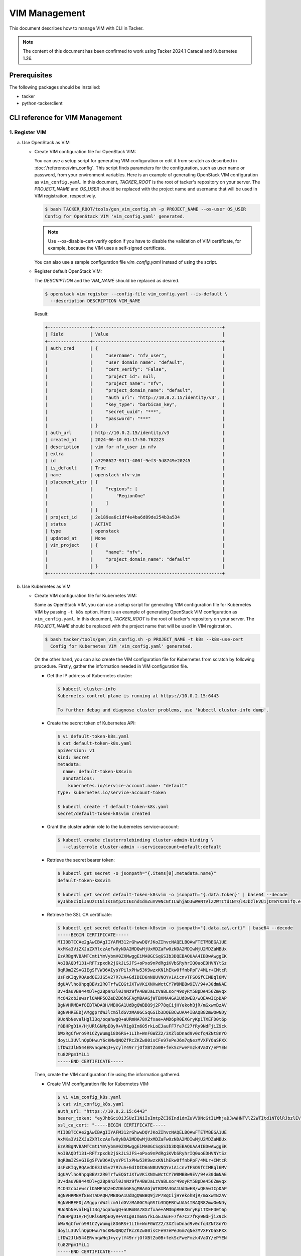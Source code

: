 ==============
VIM Management
==============

This document describes how to manage VIM with CLI in Tacker.

.. note::

  The content of this document has been confirmed to work
  using Tacker 2024.1 Caracal and Kubernetes 1.26.


Prerequisites
-------------

The following packages should be installed:

* tacker
* python-tackerclient

CLI reference for VIM Management
--------------------------------

1. Register VIM
^^^^^^^^^^^^^^^

a. Use OpenStack as VIM

   * Create VIM configuration file for OpenStack VIM:

     You can use a setup script for generating VIM configuration or
     edit it from scratch as described in :doc:`/reference/vim_config`.
     This script finds parameters for the configuration, such as user
     name or password, from your environment variables.
     Here is an example of generating OpenStack VIM configuration as
     ``vim_config.yaml``. In this document, `TACKER_ROOT` is the root of
     tacker's repository on your server.
     The `PROJECT_NAME` and `OS_USER` should be replaced with the project name
     and username that will be used in VIM registration, respectively.

     .. code-block:: console

       $ bash TACKER_ROOT/tools/gen_vim_config.sh -p PROJECT_NAME --os-user OS_USER
       Config for OpenStack VIM 'vim_config.yaml' generated.


     .. note::

       Use \-\-os\-disable\-cert\-verify option if you have to disable
       the validation of VIM certificate, for example,
       because the VIM uses a self-signed certificate.


     You can also use a sample configuration file `vim_config.yaml`
     instead of using the script.

     .. literalinclude:: /user/v2/getting_started/conf/vim_config.yaml
              :language: yaml


   * Register default OpenStack VIM:

     The `DESCRIPTION` and the `VIM_NAME` should be replaced as desired.

     .. code-block:: console

       $ openstack vim register --config-file vim_config.yaml --is-default \
         --description DESCRIPTION VIM_NAME


     Result:

     .. code-block:: console

       +----------------+-------------------------------------------------+
       | Field          | Value                                           |
       +----------------+-------------------------------------------------+
       | auth_cred      | {                                               |
       |                |     "username": "nfv_user",                     |
       |                |     "user_domain_name": "default",              |
       |                |     "cert_verify": "False",                     |
       |                |     "project_id": null,                         |
       |                |     "project_name": "nfv",                      |
       |                |     "project_domain_name": "default",           |
       |                |     "auth_url": "http://10.0.2.15/identity/v3", |
       |                |     "key_type": "barbican_key",                 |
       |                |     "secret_uuid": "***",                       |
       |                |     "password": "***"                           |
       |                | }                                               |
       | auth_url       | http://10.0.2.15/identity/v3                    |
       | created_at     | 2024-06-10 01:17:50.762223                      |
       | description    | vim for nfv_user in nfv                         |
       | extra          |                                                 |
       | id             | a7298627-93f1-400f-9ef3-5d8749e20245            |
       | is_default     | True                                            |
       | name           | openstack-nfv-vim                               |
       | placement_attr | {                                               |
       |                |     "regions": [                                |
       |                |         "RegionOne"                             |
       |                |     ]                                           |
       |                | }                                               |
       | project_id     | 2e189ea6c1df4e4ba6d89de254b3a534                |
       | status         | ACTIVE                                          |
       | type           | openstack                                       |
       | updated_at     | None                                            |
       | vim_project    | {                                               |
       |                |     "name": "nfv",                              |
       |                |     "project_domain_name": "default"            |
       |                | }                                               |
       +----------------+-------------------------------------------------+


b. Use Kubernetes as VIM

   * Create VIM configuration file for Kubernetes VIM:

     Same as OpenStack VIM, you can use a setup script for generating VIM
     configuration file for Kubernetes VIM by passing ``-t k8s`` option.
     Here is an example of generating OpenStack VIM configuration as
     ``vim_config.yaml``. In this document, `TACKER_ROOT` is the root of
     tacker's repository on your server.
     The `PROJECT_NAME` should be replaced with the project name that will be
     used in VIM registration.

     .. code-block:: console

       $ bash tacker/tools/gen_vim_config.sh -p PROJECT_NAME -t k8s --k8s-use-cert
         Config for Kubernetes VIM 'vim_config.yaml' generated.


     On the other hand, you can also create the VIM configuration
     file for Kubernetes from scratch by following procedure.
     Firstly, gather the information needed in VIM configuration file.

     - Get the IP address of Kubernetes cluster:

       .. code-block:: console

         $ kubectl cluster-info
         Kubernetes control plane is running at https://10.0.2.15:6443

         To further debug and diagnose cluster problems, use 'kubectl cluster-info dump'.


     - Create the secret token of Kubernetes API:

       .. code-block:: console

         $ vi default-token-k8s.yaml
         $ cat default-token-k8s.yaml
         apiVersion: v1
         kind: Secret
         metadata:
           name: default-token-k8svim
           annotations:
             kubernetes.io/service-account.name: "default"
         type: kubernetes.io/service-account-token

         $ kubectl create -f default-token-k8s.yaml
         secret/default-token-k8svim created


     - Grant the cluster admin role to the kubernetes service-account:

       .. code-block:: console

         $ kubectl create clusterrolebinding cluster-admin-binding \
           --clusterrole cluster-admin --serviceaccount=default:default


     - Retrieve the secret bearer token:

       .. code-block:: console

         $ kubectl get secret -o jsonpath="{.items[0].metadata.name}"
         default-token-k8svim

         $ kubectl get secret default-token-k8svim -o jsonpath="{.data.token}" | base64 --decode
         eyJhbGciOiJSUzI1NiIsImtpZCI6Ind1dmZuVV9NcGtILWhjaDJwWHNTVlZ2WTItd1NTQlRJbzlEVU1jOTBYX28ifQ.eyJpc3MiOiJrdWJlcm5ldGVzL3NlcnZpY2VhY2NvdW50Iiwia3ViZXJuZXRlcy5pby9zZXJ2aWNlYWNjb3VudC9uYW1lc3BhY2UiOiJkZWZhdWx0Iiwia3ViZXJuZXRlcy5pby9zZXJ2aWNlYWNjb3VudC9zZWNyZXQubmFtZSI6ImRlZmF1bHQtdG9rZW4tazhzdmltIiwia3ViZXJuZXRlcy5pby9zZXJ2aWNlYWNjb3VudC9zZXJ2aWNlLWFjY291bnQubmFtZSI6ImRlZmF1bHQiLCJrdWJlcm5ldGVzLmlvL3NlcnZpY2VhY2NvdW50L3NlcnZpY2UtYWNjb3VudC51aWQiOiIxNmViMTYxZS1mNTNlLTRmNWEtYjI5OS00MjczNDk5NGZlY2QiLCJzdWIiOiJzeXN0ZW06c2VydmljZWFjY291bnQ6ZGVmYXVsdDpkZWZhdWx0In0.XVQu-vssEgT2PnRTXMr3AoTI6RAjCU1tra3pXxafaNpZHvkRU8_BvWGaqt7qDKZkqyWRWm3K1G2T55U-h0KNNtPG6k1_kl8RG26c275cnFPryZT4t5fZELIqcbRW4tPw21YBIfNtZqC8zOolprmkcGRrIoDeLJYeRtv698CmpryaGBL1mux0FgUNyLoZ4e62XCFTTW86Ull9T5L92ZR08yHtrosnx3SGRnyt32o8NTteApDympYkmuR-QZrsmfknKgI3yFOGCW4TCVdCXwknMWpJvxE93_nCbGoenrPN2R9cMWySqE02YcWYSP6vTBkMKpctgLalWQHKXTo2DspKVg


     - Retrieve the SSL CA certificate:

       .. code-block:: console

         $ kubectl get secret default-token-k8svim -o jsonpath="{.data.ca\.crt}" | base64 --decode
         -----BEGIN CERTIFICATE-----
         MIIDBTCCAe2gAwIBAgIIYAFM312rGhwwDQYJKoZIhvcNAQELBQAwFTETMBEGA1UE
         AxMKa3ViZXJuZXRlczAeFw0yNDA2MDQwMjUxMDZaFw0zNDA2MDIwMjU2MDZaMBUx
         EzARBgNVBAMTCmt1YmVybmV0ZXMwggEiMA0GCSqGSIb3DQEBAQUAA4IBDwAwggEK
         AoIBAQDf131+RFTzpxdk2jGkJLSJFS+oPxo9nPdRgiKVbSRyhrIQ0uoEDHVNYtSz
         8qR0mIZSvGIEgSFVW36AIysYPilxPHw53K9wzxKN1hEkw0ffnbPpF/4MLr+CMtcR
         UsFxKIqyRQAedOE3JS5v27R7uA+GdIDID6nN8UVNQYv1AicnvTFSOSfCIMBql6MV
         dgUAVlho9hpqBBVz2R0TrfwEQGtJXTwVKiXNXwWctCY7W8MBBw9EV/94v30dmNAE
         Dv+dauVB944XDl+g2Bp9n2l0JnNz9fA4BWJaLzVaBLsor49oyRY5BpDe456Zmvqx
         McO42cbJewsrlOAMP5QZeDZD6hGFAgMBAAGjWTBXMA4GA1UdDwEB/wQEAwICpDAP
         BgNVHRMBAf8EBTADAQH/MB0GA1UdDgQWBBQ9j2P78qCijHYekohBjR/mGxwmBzAV
         BgNVHREEDjAMggprdWJlcm5ldGVzMA0GCSqGSIb3DQEBCwUAA4IBAQB82mwOwNDy
         9UoNbNevalHglI3q/oqahwgQ+aURmNA78XZfxae+AMD6pR0EXGryKp1TXEFD0t6p
         f8BHPgD1V/HjURlGNMpEOyR+VR1g0Im605rkLoEJauFF7fe7C27fRy9NdFjiZ9ck
         bWxRgCfwro9R1CZyWumgi8D6RS+1LIh+WnFGWZZ2/3XZloDnad9v0cfq4ZNt8nYO
         doyiL3UVlnQpDHwuY6cKMwQNQZfRcZKZw80isCFe97ePeJ6m7qNezMVXFYOaSPXX
         ifDW2JlN544ERvnqWHqJ+ycylY49rrjOfXBtZo0B+fekScFweFmzk4VaOY/ePYEN
         tu82PpmIYiL1
         -----END CERTIFICATE-----

     Then, create the VIM configuration file using the information gathered.

     - Create VIM configuration file for Kubernetes VIM:

       .. code-block:: yaml

         $ vi vim_config_k8s.yaml
         $ cat vim_config_k8s.yaml
         auth_url: "https://10.0.2.15:6443"
         bearer_token: "eyJhbGciOiJSUzI1NiIsImtpZCI6Ind1dmZuVV9NcGtILWhjaDJwWHNTVlZ2WTItd1NTQlRJbzlEVU1jOTBYX28ifQ.eyJpc3MiOiJrdWJlcm5ldGVzL3NlcnZpY2VhY2NvdW50Iiwia3ViZXJuZXRlcy5pby9zZXJ2aWNlYWNjb3VudC9uYW1lc3BhY2UiOiJkZWZhdWx0Iiwia3ViZXJuZXRlcy5pby9zZXJ2aWNlYWNjb3VudC9zZWNyZXQubmFtZSI6ImRlZmF1bHQtdG9rZW4tazhzdmltIiwia3ViZXJuZXRlcy5pby9zZXJ2aWNlYWNjb3VudC9zZXJ2aWNlLWFjY291bnQubmFtZSI6ImRlZmF1bHQiLCJrdWJlcm5ldGVzLmlvL3NlcnZpY2VhY2NvdW50L3NlcnZpY2UtYWNjb3VudC51aWQiOiIxNmViMTYxZS1mNTNlLTRmNWEtYjI5OS00MjczNDk5NGZlY2QiLCJzdWIiOiJzeXN0ZW06c2VydmljZWFjY291bnQ6ZGVmYXVsdDpkZWZhdWx0In0.XVQu-vssEgT2PnRTXMr3AoTI6RAjCU1tra3pXxafaNpZHvkRU8_BvWGaqt7qDKZkqyWRWm3K1G2T55U-h0KNNtPG6k1_kl8RG26c275cnFPryZT4t5fZELIqcbRW4tPw21YBIfNtZqC8zOolprmkcGRrIoDeLJYeRtv698CmpryaGBL1mux0FgUNyLoZ4e62XCFTTW86Ull9T5L92ZR08yHtrosnx3SGRnyt32o8NTteApDympYkmuR-QZrsmfknKgI3yFOGCW4TCVdCXwknMWpJvxE93_nCbGoenrPN2R9cMWySqE02YcWYSP6vTBkMKpctgLalWQHKXTo2DspKVg"
         ssl_ca_cert: "-----BEGIN CERTIFICATE-----
         MIIDBTCCAe2gAwIBAgIIYAFM312rGhwwDQYJKoZIhvcNAQELBQAwFTETMBEGA1UE
         AxMKa3ViZXJuZXRlczAeFw0yNDA2MDQwMjUxMDZaFw0zNDA2MDIwMjU2MDZaMBUx
         EzARBgNVBAMTCmt1YmVybmV0ZXMwggEiMA0GCSqGSIb3DQEBAQUAA4IBDwAwggEK
         AoIBAQDf131+RFTzpxdk2jGkJLSJFS+oPxo9nPdRgiKVbSRyhrIQ0uoEDHVNYtSz
         8qR0mIZSvGIEgSFVW36AIysYPilxPHw53K9wzxKN1hEkw0ffnbPpF/4MLr+CMtcR
         UsFxKIqyRQAedOE3JS5v27R7uA+GdIDID6nN8UVNQYv1AicnvTFSOSfCIMBql6MV
         dgUAVlho9hpqBBVz2R0TrfwEQGtJXTwVKiXNXwWctCY7W8MBBw9EV/94v30dmNAE
         Dv+dauVB944XDl+g2Bp9n2l0JnNz9fA4BWJaLzVaBLsor49oyRY5BpDe456Zmvqx
         McO42cbJewsrlOAMP5QZeDZD6hGFAgMBAAGjWTBXMA4GA1UdDwEB/wQEAwICpDAP
         BgNVHRMBAf8EBTADAQH/MB0GA1UdDgQWBBQ9j2P78qCijHYekohBjR/mGxwmBzAV
         BgNVHREEDjAMggprdWJlcm5ldGVzMA0GCSqGSIb3DQEBCwUAA4IBAQB82mwOwNDy
         9UoNbNevalHglI3q/oqahwgQ+aURmNA78XZfxae+AMD6pR0EXGryKp1TXEFD0t6p
         f8BHPgD1V/HjURlGNMpEOyR+VR1g0Im605rkLoEJauFF7fe7C27fRy9NdFjiZ9ck
         bWxRgCfwro9R1CZyWumgi8D6RS+1LIh+WnFGWZZ2/3XZloDnad9v0cfq4ZNt8nYO
         doyiL3UVlnQpDHwuY6cKMwQNQZfRcZKZw80isCFe97ePeJ6m7qNezMVXFYOaSPXX
         ifDW2JlN544ERvnqWHqJ+ycylY49rrjOfXBtZo0B+fekScFweFmzk4VaOY/ePYEN
         tu82PpmIYiL1
         -----END CERTIFICATE-----"
         project_name: "nfv"
         type: "kubernetes"


   * Register Kubernetes VIM:

     The `DESCRIPTION` and the `VIM_NAME` should be replaced as desired.

     .. code-block:: console

       $ openstack vim register --config-file vim_config_k8s.yaml \
         --description DESCRIPTION VIM_NAME


     Result:

     .. code-block:: console

       +----------------+-----------------------------------------------------------------------------------------------------+
       | Field          | Value                                                                                               |
       +----------------+-----------------------------------------------------------------------------------------------------+
       | auth_cred      | {                                                                                                   |
       |                |     "bearer_token": "***",                                                                          |
       |                |     "ssl_ca_cert": "b'gAAAAABmZlbz0gFnRL-SpTszQF4KXje3GSL5H6NzZtwcRZNo3BWx0piwLihpLGy8yz6w85bD5a2B6 |
       |                | M4RRF1mnCPsiYYg5ENpZkD5rCVLyLuQOV4R0zvCyrtXmTYwki0nibw0zAaZxmjLmCncxvQXq7y_B5kzYPUtC607QFFhLsMWfAre |
       |                | M8lm-sassp9TqXvLgq_X98nWFXL0P5egyGedp3bPoiQdvVTNSAurtX-                                             |
       |                | yo7CRvmpvAaa2dvg_VyoQj1Oj9-iF_tLshNa0AASFkAdvWUyvnlbJJOG1rxXVbdZ7JWgnq3T9vC4hHE13GIrY-jRMRCjlfZPbC6 |
       |                | TNWs8ifJM0xr7sQjv66li79l8Xx60XZFxyKefYgZV4rEmh5hwglg6XEne2ZMoFV9rEqrRgmDK0cWGLNJNLvqXHtHOpCff8pHhlI |
       |                | Z5RuRvSttp84LyXvZsNryc2dHGYDsMXFgDuTxpkWemxxxgHzHq4UydADaGimfSkvcQRKmEEY8p3kPzAT9esxzL0Alp68BGm80yH |
       |                | 9Heovb11AeWsVealvOiK6WRkuucxSr31jlCKAIYKwLLymnFvfe9yc0IjZpHWa4SqwbyYvMtEUfebddCUMKS8GX_6aBkKKGQBbss |
       |                | 2Zbcg4l8aesblYTMN6LXhY5PciLTUyu_GcO7JVHACa61JeGyne64CTaycIvYfF9j19KJ5Tl9jeOgfjfeV855hJ41q8g4gTqaNAj |
       |                | _NBl61CPvsKp4le-1Vg9RuLgrX5HBRGW30dWYepQC1Mdu4VEQc-6txRxIUW4w-                                      |
       |                | EKxT8HC1DeWgFiPB4DouAbxiB1IxiUzWk8azj4Wg2rhd6iL9_MUPwZO_6-                                          |
       |                | O6L1AROdnoELNwNUWWdTiUrlSIkElOFzg3rs_Oa3Ee5jeaI86LSJFBEqj3PQ8RVCVjIolwA4i4r7CzoHLKf1YLRw3JJsEDUE0s3 |
       |                | xuNAkAkQTWqCK6kRL5CdENkRw1Nb-L62BMOwlPex324-eLzbgz2z54tM8tJ4Mf4kHkIS6Uk851J1jz0dwxSR6-              |
       |                | rPZTOquttUkYlUlR9NrfwfHitRbjT4YBngFP68npLsHEYEg_7-                                                  |
       |                | 1byYsv3kQk5RNPhfrovjDDOUpbDCAQ0nNC1MLoWGzJxP4OexbYu4qku0YYIGcs3YqbF2ArQNyBAdSDX7d7B-4w-             |
       |                | yRbSdtUcIiCU0LxUneXwB37YbyNyHYQihxS3efZmF9lyfheb2Hri3emIAVB-                                        |
       |                | QPJ8f27hFul1cC8rW1xYcTuZOynOJODTgERV4ehGt8I9P8ZmeqjyjEeADuc-Tpp-DrUMLmgR8sIjDdLsVG6loNFVuulp9Apr-Wn |
       |                | I45XkreFOdhKDMXfpt_xQfxlFOBB3VlOcAZfxZTLWymBwJktqscnIgWexjAa5vwe4BRUu8w8t2ZlgmI8phOeN7jVmSMtD8lC-   |
       |                | W8mb-l5-EFE9wo7y_xgIiD1SvnXPPQT_sXxckDhdEwBCqdMRJ-BWNKMoBQPWWFYvT3S_gNQqABovmAwFaxpi9v0hwfccJmWhre8 |
       |                | T_m73B6IN5P75l1yLgKFv1AoiVH0z0VcaJYTbIt9UwPc2VA=='",                                                |
       |                |     "auth_url": "https://10.0.2.15:6443",                                                           |
       |                |     "username": "None",                                                                             |
       |                |     "key_type": "barbican_key",                                                                     |
       |                |     "secret_uuid": "***"                                                                            |
       |                | }                                                                                                   |
       | auth_url       | https://10.0.2.15:6443                                                                              |
       | created_at     | 2024-06-10 01:29:24.234551                                                                          |
       | description    | k8s vim for nfv_user in nfv                                                                         |
       | extra          |                                                                                                     |
       | id             | 81dcd320-c61d-4d04-a794-4ea012801e4c                                                                |
       | is_default     | False                                                                                               |
       | name           | kubernetes-nfv-vim                                                                                  |
       | placement_attr | {                                                                                                   |
       |                |     "regions": [                                                                                    |
       |                |         "default",                                                                                  |
       |                |         "kube-node-lease",                                                                          |
       |                |         "kube-public",                                                                              |
       |                |         "kube-system"                                                                               |
       |                |     ]                                                                                               |
       |                | }                                                                                                   |
       | project_id     | 2e189ea6c1df4e4ba6d89de254b3a534                                                                    |
       | status         | ACTIVE                                                                                              |
       | type           | kubernetes                                                                                          |
       | updated_at     | None                                                                                                |
       | vim_project    | {                                                                                                   |
       |                |     "name": "nfv"                                                                                   |
       |                | }                                                                                                   |
       +----------------+-----------------------------------------------------------------------------------------------------+


Help:

.. code-block:: console

  $ openstack vim register --help
  usage: openstack vim register [-h] [-f {json,shell,table,value,yaml}] [-c COLUMN]
                                [--noindent] [--prefix PREFIX] [--max-width <integer>]
                                [--fit-width] [--print-empty] [--tenant-id TENANT_ID] --config-file
                                CONFIG_FILE [--description DESCRIPTION] [--is-default]
                                NAME

  Register a new VIM

  positional arguments:
    NAME          Set a name for the VIM

  options:
    -h, --help            show this help message and exit
    --tenant-id TENANT_ID
                          The owner tenant ID or project ID
    --config-file CONFIG_FILE
                          YAML file with VIM configuration parameters
    --description DESCRIPTION
                          Set a description for the VIM
    --is-default          Set as default VIM

  output formatters:
    output formatter options

    -f {json,shell,table,value,yaml}, --format {json,shell,table,value,yaml}
                          the output format, defaults to table
    -c COLUMN, --column COLUMN
                          specify the column(s) to include, can be repeated to show multiple columns

  json formatter:
    --noindent            whether to disable indenting the JSON

  shell formatter:
    a format a UNIX shell can parse (variable="value")

    --prefix PREFIX
                          add a prefix to all variable names

  table formatter:
    --max-width <integer>
                          Maximum display width, <1 to disable. You can also use the CLIFF_MAX_TERM_WIDTH
                          environment variable, but the parameter takes precedence.
    --fit-width           Fit the table to the display width. Implied if --max-width greater than 0. Set the
                          environment variable CLIFF_FIT_WIDTH=1 to always enable
    --print-empty         Print empty table if there is no data to show.

  This command is provided by the python-tackerclient plugin.


2. List VIMs
^^^^^^^^^^^^

.. code-block:: console

  $ openstack vim list


Result:

.. code-block:: console

  +--------------------------------------+--------------------+----------------------------------+------------+------------+--------+
  | ID                                   | Name               | Tenant_id                        | Type       | Is Default | Status |
  +--------------------------------------+--------------------+----------------------------------+------------+------------+--------+
  | 81dcd320-c61d-4d04-a794-4ea012801e4c | kubernetes-nfv-vim | 2e189ea6c1df4e4ba6d89de254b3a534 | kubernetes | False      | ACTIVE |
  | a7298627-93f1-400f-9ef3-5d8749e20245 | openstack-nfv-vim  | 2e189ea6c1df4e4ba6d89de254b3a534 | openstack  | True       | ACTIVE |
  +--------------------------------------+--------------------+----------------------------------+------------+------------+--------+


Help:

.. code-block:: console

  $ openstack vim list --help
  usage: openstack vim list [-h] [-f {csv,json,table,value,yaml}] [-c COLUMN]
                            [--quote {all,minimal,none,nonnumeric}] [--noindent]
                            [--max-width <integer>] [--fit-width] [--print-empty]
                            [--sort-column SORT_COLUMN] [--sort-ascending | --sort-descending]
                            [--long]

  List VIMs that belong to a given tenant.

  options:
    -h, --help            show this help message and exit
    --long                List additional fields in output

  output formatters:
    output formatter options

    -f {csv,json,table,value,yaml}, --format {csv,json,table,value,yaml}
                          the output format, defaults to table
    -c COLUMN, --column COLUMN
                          specify the column(s) to include, can be repeated to show multiple columns
    --sort-column SORT_COLUMN
                          specify the column(s) to sort the data (columns specified first have a priority,
                          non-existing columns are ignored), can be repeated
    --sort-ascending      sort the column(s) in ascending order
    --sort-descending     sort the column(s) in descending order

  CSV Formatter:
    --quote {all,minimal,none,nonnumeric}
                          when to include quotes, defaults to nonnumeric

  json formatter:
    --noindent            whether to disable indenting the JSON

  table formatter:
    --max-width <integer>
                          Maximum display width, <1 to disable. You can also use the CLIFF_MAX_TERM_WIDTH
                          environment variable, but the parameter takes precedence.
    --fit-width           Fit the table to the display width. Implied if --max-width greater than 0. Set the
                          environment variable CLIFF_FIT_WIDTH=1 to always enable
    --print-empty         Print empty table if there is no data to show.

  This command is provided by the python-tackerclient plugin.


3. Show VIM
^^^^^^^^^^^

The `VIM` should be replaced with the name or ID of VIM.

.. code-block:: console

  $ openstack vim show VIM


Result:

.. code-block:: console

  +----------------+-------------------------------------------------+
  | Field          | Value                                           |
  +----------------+-------------------------------------------------+
  | auth_cred      | {                                               |
  |                |     "username": "nfv_user",                     |
  |                |     "user_domain_name": "default",              |
  |                |     "cert_verify": "False",                     |
  |                |     "project_id": null,                         |
  |                |     "project_name": "nfv",                      |
  |                |     "project_domain_name": "default",           |
  |                |     "auth_url": "http://10.0.2.15/identity/v3", |
  |                |     "key_type": "barbican_key",                 |
  |                |     "secret_uuid": "***",                       |
  |                |     "password": "***"                           |
  |                | }                                               |
  | auth_url       | http://10.0.2.15/identity/v3                    |
  | created_at     | 2024-06-10 01:17:51                             |
  | description    | vim for nfv_user in nfv                         |
  | extra          |                                                 |
  | id             | a7298627-93f1-400f-9ef3-5d8749e20245            |
  | is_default     | True                                            |
  | name           | openstack-nfv-vim                               |
  | placement_attr | {                                               |
  |                |     "regions": [                                |
  |                |         "RegionOne"                             |
  |                |     ]                                           |
  |                | }                                               |
  | project_id     | 2e189ea6c1df4e4ba6d89de254b3a534                |
  | status         | ACTIVE                                          |
  | type           | openstack                                       |
  | updated_at     | None                                            |
  | vim_project    | {                                               |
  |                |     "name": "nfv",                              |
  |                |     "project_domain_name": "default"            |
  |                | }                                               |
  +----------------+-------------------------------------------------+


Help:

.. code-block:: console

  $ openstack vim show --help
  usage: openstack vim show [-h] [-f {json,shell,table,value,yaml}] [-c COLUMN] [--noindent]
                            [--prefix PREFIX] [--max-width <integer>] [--fit-width]
                            [--print-empty]
                            <VIM>

  Display VIM details

  positional arguments:
    <VIM>         VIM to display (name or ID)

  options:
    -h, --help            show this help message and exit

  output formatters:
    output formatter options

    -f {json,shell,table,value,yaml}, --format {json,shell,table,value,yaml}
                          the output format, defaults to table
    -c COLUMN, --column COLUMN
                          specify the column(s) to include, can be repeated to show multiple columns

  json formatter:
    --noindent            whether to disable indenting the JSON

  shell formatter:
    a format a UNIX shell can parse (variable="value")

    --prefix PREFIX
                          add a prefix to all variable names

  table formatter:
    --max-width <integer>
                          Maximum display width, <1 to disable. You can also use the CLIFF_MAX_TERM_WIDTH
                          environment variable, but the parameter takes precedence.
    --fit-width           Fit the table to the display width. Implied if --max-width greater than 0. Set the
                          environment variable CLIFF_FIT_WIDTH=1 to always enable
    --print-empty         Print empty table if there is no data to show.

  This command is provided by the python-tackerclient plugin.


4. Update VIM
^^^^^^^^^^^^^

The `VIM` and `DESCRIPTION` should be replaced with
the name or ID of VIM and the description that you desired, respectively.

.. code-block:: console

  $ openstack vim set --description DESCRIPTION VIM


Result:

.. code-block:: console

  +----------------+-------------------------------------------------+
  | Field          | Value                                           |
  +----------------+-------------------------------------------------+
  | auth_cred      | {                                               |
  |                |     "username": "nfv_user",                     |
  |                |     "user_domain_name": "default",              |
  |                |     "cert_verify": "False",                     |
  |                |     "project_id": null,                         |
  |                |     "project_name": "nfv",                      |
  |                |     "project_domain_name": "default",           |
  |                |     "auth_url": "http://10.0.2.15/identity/v3", |
  |                |     "key_type": "barbican_key",                 |
  |                |     "secret_uuid": "***",                       |
  |                |     "password": "***"                           |
  |                | }                                               |
  | auth_url       | http://10.0.2.15/identity/v3                    |
  | created_at     | 2024-06-10 01:17:51                             |
  | description    | new description of vim for nfv_user in nfv      |
  | extra          |                                                 |
  | id             | a7298627-93f1-400f-9ef3-5d8749e20245            |
  | is_default     | True                                            |
  | name           | openstack-nfv-vim                               |
  | placement_attr | {                                               |
  |                |     "regions": [                                |
  |                |         "RegionOne"                             |
  |                |     ]                                           |
  |                | }                                               |
  | project_id     | 2e189ea6c1df4e4ba6d89de254b3a534                |
  | status         | ACTIVE                                          |
  | type           | openstack                                       |
  | updated_at     | 2024-06-10 01:41:55.437321                      |
  | vim_project    | {                                               |
  |                |     "name": "nfv",                              |
  |                |     "project_domain_name": "default"            |
  |                | }                                               |
  +----------------+-------------------------------------------------+


Help:

.. code-block:: console

  $ openstack vim set --help
  usage: openstack vim set [-h] [-f {json,shell,table,value,yaml}] [-c COLUMN] [--noindent]
                           [--prefix PREFIX] [--max-width <integer>] [--fit-width]
                           [--print-empty] [--config-file CONFIG_FILE] [--name NAME]
                           [--description DESCRIPTION] [--is-default {True,False}]
                           VIM

  Update VIM.

  positional arguments:
    VIM           ID or name of vim to update

  options:
    -h, --help            show this help message and exit
    --config-file CONFIG_FILE
                          YAML file with VIM configuration parameters
    --name NAME   New name for the VIM
    --description DESCRIPTION
                          New description for the VIM
    --is-default {True,False}
                          Indicate whether the VIM is used as default

  output formatters:
    output formatter options

    -f {json,shell,table,value,yaml}, --format {json,shell,table,value,yaml}
                          the output format, defaults to table
    -c COLUMN, --column COLUMN
                          specify the column(s) to include, can be repeated to show multiple columns

  json formatter:
    --noindent            whether to disable indenting the JSON

  shell formatter:
    a format a UNIX shell can parse (variable="value")

    --prefix PREFIX
                          add a prefix to all variable names

  table formatter:
    --max-width <integer>
                          Maximum display width, <1 to disable. You can also use the CLIFF_MAX_TERM_WIDTH
                          environment variable, but the parameter takes precedence.
    --fit-width           Fit the table to the display width. Implied if --max-width greater than 0. Set the
                          environment variable CLIFF_FIT_WIDTH=1 to always enable
    --print-empty         Print empty table if there is no data to show.

  This command is provided by the python-tackerclient plugin.


5. Delete VIM
^^^^^^^^^^^^^

The `VIM` should be replaced with the name or ID of VIM.

.. code-block:: console

  $ openstack vim delete VIM


Result:

.. code-block:: console

  All specified vim(s) deleted successfully


Help:

.. code-block:: console

  $ openstack vim delete --help
  usage: openstack vim delete [-h] <VIM> [<VIM> ...]

  Delete VIM(s).

  positional arguments:
    <VIM>  VIM(s) to delete (name or ID)

  options:
    -h, --help     show this help message and exit

  This command is provided by the python-tackerclient plugin.
